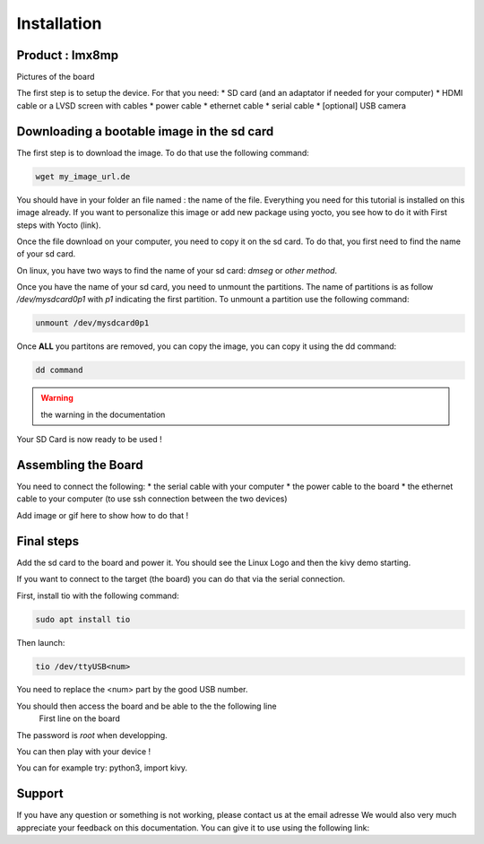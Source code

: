 Installation
============

Product : Imx8mp 
-----------------

Pictures of the board 

The first step is to setup the device. For that you need: 
* SD card (and an adaptator if needed for your computer)
* HDMI cable or a LVSD screen with cables 
* power cable 
* ethernet cable 
* serial cable 
* [optional] USB camera 

Downloading a bootable image in the sd card 
--------------------------------------------

The first step is to download the image. To do that use the following command: 

.. code-block:: bash

    wget my_image_url.de 

You should have in your folder an file named : the name of the file. 
Everything you need for this tutorial is installed on this image already. 
If you want to personalize this image or add new package using yocto, you see how to do it with First steps with Yocto (link).

Once the file download on your computer, you need to copy it on the sd card. 
To do that, you first need to find the name of your sd card.

On linux, you have two ways to find the name of your sd card: `dmseg` or `other method`.

Once you have the name of your sd card, you need to unmount the partitions. The name of partitions is as follow `/dev/mysdcard0p1` with `p1` indicating the first partition. 
To unmount a partition use the following command: 

.. code-block:: bash

    unmount /dev/mysdcard0p1

Once **ALL** you partitons are removed, you can copy the image, you can copy it using the dd command:

.. code-block:: bash

    dd command 

.. warning:: the warning in the documentation 


Your SD Card is now ready to be used !

Assembling the Board
---------------------

You need to connect the following:
* the serial cable with your computer
* the power cable to the board 
* the ethernet cable to your computer (to use ssh connection between the two devices)

Add image or gif here to show how to do that ! 

Final steps
------------

Add the sd card to the board and power it. 
You should see the Linux Logo and then the kivy demo starting. 

If you want to connect to the target (the board) you can do that via the serial connection. 

First, install tio with the following command: 

.. code-block:: bash

    sudo apt install tio


Then launch: 

.. code-block:: bash

    tio /dev/ttyUSB<num>

You need to replace the <num> part by the good USB number. 

You should then access the board and be able to the the following line 
    First line on the board 

The password is `root` when developping. 

You can then play with your device ! 

You can for example try: python3, import kivy. 

Support
--------

If you have any question or something is not working, please contact us at the email adresse 
We would also very much appreciate your feedback on this documentation. You can give it to use using the following link: 

